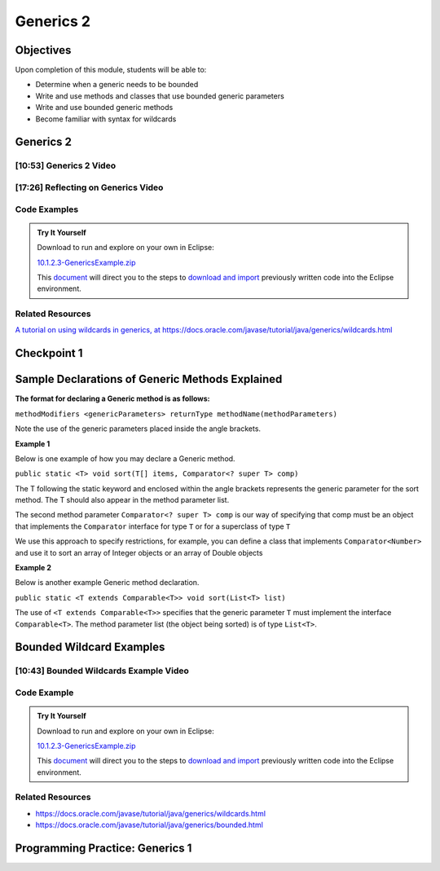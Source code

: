 .. This file is part of the OpenDSA eTextbook project. See
.. http://opendsa.org for more details.
.. Copyright (c) 2012-2020 by the OpenDSA Project Contributors, and
.. distributed under an MIT open source license.

.. avmetadata::
   :author: Molly Domino

Generics 2
==========

Objectives
----------

Upon completion of this module, students will be able to:

* Determine when a generic needs to be bounded
* Write and use methods and classes that use bounded generic parameters
* Write and use bounded generic methods
* Become familiar with syntax for wildcards

Generics 2
----------

[10:53] Generics 2 Video
~~~~~~~~~~~~~~~~~~~~~~~~

.. raw:: html

     <center>
     <iframe id="kaltura_player" src="https://cdnapisec.kaltura.com/p/2375811/sp/237581100/embedIframeJs/uiconf_id/41950791/partner_id/2375811?iframeembed=true&playerId=kaltura_player&entry_id=1_4kqmn4sv&flashvars[streamerType]=auto&amp;flashvars[localizationCode]=en&amp;flashvars[leadWithHTML5]=true&amp;flashvars[sideBarContainer.plugin]=true&amp;flashvars[sideBarContainer.position]=left&amp;flashvars[sideBarContainer.clickToClose]=true&amp;flashvars[chapters.plugin]=true&amp;flashvars[chapters.layout]=vertical&amp;flashvars[chapters.thumbnailRotator]=false&amp;flashvars[streamSelector.plugin]=true&amp;flashvars[EmbedPlayer.SpinnerTarget]=videoHolder&amp;flashvars[dualScreen.plugin]=true&amp;flashvars[Kaltura.addCrossoriginToIframe]=true&amp;&wid=1_76xs1s8b" width="560" height="630" allowfullscreen webkitallowfullscreen mozAllowFullScreen allow="autoplay *; fullscreen *; encrypted-media *" sandbox="allow-forms allow-same-origin allow-scripts allow-top-navigation allow-pointer-lock allow-popups allow-modals allow-orientation-lock allow-popups-to-escape-sandbox allow-presentation allow-top-navigation-by-user-activation" frameborder="0" title="Kaltura Player"></iframe>
     </center>

.. raw:: html

   <a href="https://courses.cs.vt.edu/~cs2114/meng-bridge/course-notes/10.1.2.1-MoreOnGenerics.pdf" target="_blank">
   <img src="https://courses.cs.vt.edu/~cs2114/meng-bridge/images/projector-screen.png" width="32" height="32">
   Video Slides 10.1.2.1-MoreOnGenerics.pdf</img>
   </a>


[17:26] Reflecting on Generics Video
~~~~~~~~~~~~~~~~~~~~~~~~~~~~~~~~~~~~

.. raw:: html

     <center>
     <iframe id="kaltura_player" src="https://cdnapisec.kaltura.com/p/2375811/sp/237581100/embedIframeJs/uiconf_id/41950791/partner_id/2375811?iframeembed=true&playerId=kaltura_player&entry_id=1_89q1qv87&flashvars[streamerType]=auto&amp;flashvars[localizationCode]=en&amp;flashvars[leadWithHTML5]=true&amp;flashvars[sideBarContainer.plugin]=true&amp;flashvars[sideBarContainer.position]=left&amp;flashvars[sideBarContainer.clickToClose]=true&amp;flashvars[chapters.plugin]=true&amp;flashvars[chapters.layout]=vertical&amp;flashvars[chapters.thumbnailRotator]=false&amp;flashvars[streamSelector.plugin]=true&amp;flashvars[EmbedPlayer.SpinnerTarget]=videoHolder&amp;flashvars[dualScreen.plugin]=true&amp;flashvars[Kaltura.addCrossoriginToIframe]=true&amp;&wid=1_s1anblz0" width="560" height="630" allowfullscreen webkitallowfullscreen mozAllowFullScreen allow="autoplay *; fullscreen *; encrypted-media *" sandbox="allow-forms allow-same-origin allow-scripts allow-top-navigation allow-pointer-lock allow-popups allow-modals allow-orientation-lock allow-popups-to-escape-sandbox allow-presentation allow-top-navigation-by-user-activation" frameborder="0" title="Kaltura Player"></iframe>
     </center>


Code Examples
~~~~~~~~~~~~~
.. admonition:: Try It Yourself

   Download to run and explore on your own in Eclipse:
   
   `10.1.2.3-GenericsExample.zip <https://courses.cs.vt.edu/~cs2114/meng-bridge/examples/10.1.2.3-GenericsExample.zip>`_
   
   This `document <2114_eclipse_examples_setup.html>`_ will direct you to the steps to `download and import <2114_eclipse_examples_setup.html>`_ previously written code into the Eclipse environment.
   

Related Resources
~~~~~~~~~~~~~~~~~

`A tutorial on using wildcards in generics, at https://docs.oracle.com/javase/tutorial/java/generics/wildcards.html <https://docs.oracle.com/javase/tutorial/java/generics/wildcards.html>`_

Checkpoint 1
------------

.. avembed:: Exercises/MengBridgeCourse/GenericsCheckpoint1Summ.html ka
   :long_name: Checkpoint 1


Sample Declarations of Generic Methods Explained
------------------------------------------------

**The format for declaring a Generic method is as follows:**

``methodModifiers <genericParameters> returnType methodName(methodParameters)``

Note the use of the generic parameters placed inside the angle brackets.

**Example 1**

Below is one example of how you may declare a Generic method.

``public static <T> void sort(T[] items, Comparator<? super T> comp)``

The T following the static keyword and enclosed within the angle brackets
represents the generic parameter for the sort method.  The T should also
appear in the method parameter list.

The second method parameter ``Comparator<? super T> comp`` is our way of
specifying that comp must be an object that implements the
``Comparator`` interface for type ``T`` or for a superclass of type ``T``

We use this approach to specify restrictions, for example, you can define a
class that implements ``Comparator<Number>`` and use it to sort an array of
Integer objects or an array of Double objects

**Example 2**

Below is another example Generic method declaration.

``public static <T extends Comparable<T>> void sort(List<T> list)``

The use of ``<T extends Comparable<T>>`` specifies that the generic
parameter ``T`` must implement the interface ``Comparable<T>``.
The method parameter list (the object being sorted) is of type ``List<T>``.


Bounded Wildcard Examples
-------------------------

[10:43] Bounded Wildcards Example Video
~~~~~~~~~~~~~~~~~~~~~~~~~~~~~~~~~~~~~~~

.. raw:: html

     <center>
     <iframe id="kaltura_player" src="https://cdnapisec.kaltura.com/p/2375811/sp/237581100/embedIframeJs/uiconf_id/41950791/partner_id/2375811?iframeembed=true&playerId=kaltura_player&entry_id=1_jazizwb4&flashvars[streamerType]=auto&amp;flashvars[localizationCode]=en&amp;flashvars[leadWithHTML5]=true&amp;flashvars[sideBarContainer.plugin]=true&amp;flashvars[sideBarContainer.position]=left&amp;flashvars[sideBarContainer.clickToClose]=true&amp;flashvars[chapters.plugin]=true&amp;flashvars[chapters.layout]=vertical&amp;flashvars[chapters.thumbnailRotator]=false&amp;flashvars[streamSelector.plugin]=true&amp;flashvars[EmbedPlayer.SpinnerTarget]=videoHolder&amp;flashvars[dualScreen.plugin]=true&amp;flashvars[Kaltura.addCrossoriginToIframe]=true&amp;&wid=1_uctvohf3" width="560" height="630" allowfullscreen webkitallowfullscreen mozAllowFullScreen allow="autoplay *; fullscreen *; encrypted-media *" sandbox="allow-forms allow-same-origin allow-scripts allow-top-navigation allow-pointer-lock allow-popups allow-modals allow-orientation-lock allow-popups-to-escape-sandbox allow-presentation allow-top-navigation-by-user-activation" frameborder="0" title="Kaltura Player"></iframe>
     </center>


Code Example
~~~~~~~~~~~~
.. admonition:: Try It Yourself

   Download to run and explore on your own in Eclipse:
   
   `10.1.2.3-GenericsExample.zip <https://courses.cs.vt.edu/~cs2114/meng-bridge/examples/10.1.2.3-GenericsExample.zip>`_
   
   This `document <2114_eclipse_examples_setup.html>`_ will direct you to the steps to `download and import <2114_eclipse_examples_setup.html>`_ previously written code into the Eclipse environment.
   

Related Resources
~~~~~~~~~~~~~~~~~

* `https://docs.oracle.com/javase/tutorial/java/generics/wildcards.html <https://docs.oracle.com/javase/tutorial/java/generics/wildcards.html>`_
* `https://docs.oracle.com/javase/tutorial/java/generics/bounded.html <https://docs.oracle.com/javase/tutorial/java/generics/bounded.html>`_


Programming Practice: Generics 1
--------------------------------

.. extrtoolembed:: 'Programming Practice: Generics 1'
   :workout_id: 1919
